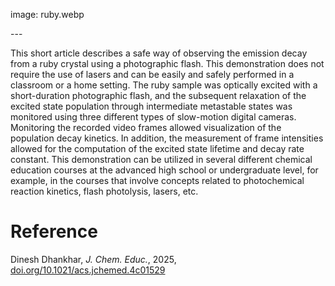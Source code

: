 #+export_file_name: index
#+options: broken-links:t
# (ss-toggle-markdown-export-on-save)
# date-added:

# add filename after "imagefile"
#+macro: imagefile ruby.webp

#+begin_export md
---
title: "Visualizing Ruby Emission Decay Lifetime with Slow-Motion Digital Cameras: A Demonstration for Students"
## https://quarto.org/docs/journals/authors.html
#author:
#  - name: ""
#    affiliations:
#     - name: ""
license: "©2025 American Chemical Society and Division of Chemical Education, Inc."
#license: "CC BY-NC-SA"
#draft: true
#date-modified:
date: 2025-05-01
categories: [lab, kinetics, spectroscopy]
keywords: physical chemistry teaching, physical chemistry education, teaching resources
#+end_export
image: {{{imagefile}}}

@@html:---
<img src="@@{{{imagefile}}}@@html:" width="40%" align="right" style="padding: 10px 0px 0px 10px;"/>@@

# Abstract goes below this line.
This short article describes a safe way of observing the emission decay from a ruby crystal using a photographic flash. This demonstration does not require the use of lasers and can be easily and safely performed in a classroom or a home setting. The ruby sample was optically excited with a short-duration photographic flash, and the subsequent relaxation of the excited state population through intermediate metastable states was monitored using three different types of slow-motion digital cameras. Monitoring the recorded video frames allowed visualization of the population decay kinetics. In addition, the measurement of frame intensities allowed for the computation of the excited state lifetime and decay rate constant. This demonstration can be utilized in several different chemical education courses at the advanced high school or undergraduate level, for example, in the courses that involve concepts related to photochemical reaction kinetics, flash photolysis, lasers, etc.

* Reference
Dinesh Dhankhar, /J. Chem. Educ./, 2025, [[https://doi.org/10.1021/acs.jchemed.4c01529][doi.org/10.1021/acs.jchemed.4c01529]] 
* Local variables :noexport:
# Local Variables:
# eval: (ss-markdown-export-on-save)
# End:
